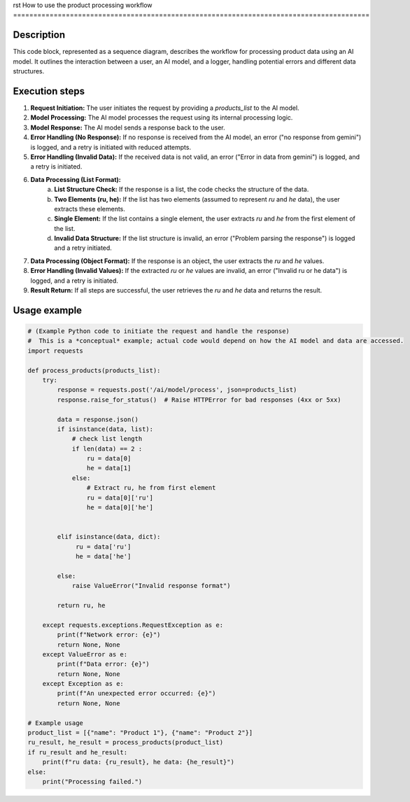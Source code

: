 rst
How to use the product processing workflow
========================================================================================

Description
-------------------------
This code block, represented as a sequence diagram, describes the workflow for processing product data using an AI model.  It outlines the interaction between a user, an AI model, and a logger, handling potential errors and different data structures.

Execution steps
-------------------------
1. **Request Initiation:** The user initiates the request by providing a `products_list` to the AI model.

2. **Model Processing:** The AI model processes the request using its internal processing logic.

3. **Model Response:** The AI model sends a response back to the user.

4. **Error Handling (No Response):** If no response is received from the AI model, an error ("no response from gemini") is logged, and a retry is initiated with reduced attempts.

5. **Error Handling (Invalid Data):** If the received data is not valid, an error ("Error in data from gemini") is logged, and a retry is initiated.

6. **Data Processing (List Format):**
    a. **List Structure Check:** If the response is a list, the code checks the structure of the data.

    b. **Two Elements (ru, he):** If the list has two elements (assumed to represent `ru` and `he` data), the user extracts these elements.

    c. **Single Element:** If the list contains a single element, the user extracts `ru` and `he` from the first element of the list.

    d. **Invalid Data Structure:** If the list structure is invalid, an error ("Problem parsing the response") is logged and a retry initiated.

7. **Data Processing (Object Format):** If the response is an object, the user extracts the `ru` and `he` values.

8. **Error Handling (Invalid Values):** If the extracted `ru` or `he` values are invalid, an error ("Invalid ru or he data") is logged, and a retry is initiated.

9. **Result Return:** If all steps are successful, the user retrieves the `ru` and `he` data and returns the result.


Usage example
-------------------------
.. code-block:: python

    # (Example Python code to initiate the request and handle the response)
    #  This is a *conceptual* example; actual code would depend on how the AI model and data are accessed.
    import requests

    def process_products(products_list):
        try:
            response = requests.post('/ai/model/process', json=products_list)
            response.raise_for_status()  # Raise HTTPError for bad responses (4xx or 5xx)

            data = response.json()
            if isinstance(data, list):
                # check list length
                if len(data) == 2 :
                    ru = data[0]
                    he = data[1]
                else:
                    # Extract ru, he from first element
                    ru = data[0]['ru']
                    he = data[0]['he']


            elif isinstance(data, dict):
                 ru = data['ru']
                 he = data['he']

            else:
                raise ValueError("Invalid response format")

            return ru, he

        except requests.exceptions.RequestException as e:
            print(f"Network error: {e}")
            return None, None
        except ValueError as e:
            print(f"Data error: {e}")
            return None, None
        except Exception as e:
            print(f"An unexpected error occurred: {e}")
            return None, None

    # Example usage
    product_list = [{"name": "Product 1"}, {"name": "Product 2"}]
    ru_result, he_result = process_products(product_list)
    if ru_result and he_result:
        print(f"ru data: {ru_result}, he data: {he_result}")
    else:
        print("Processing failed.")